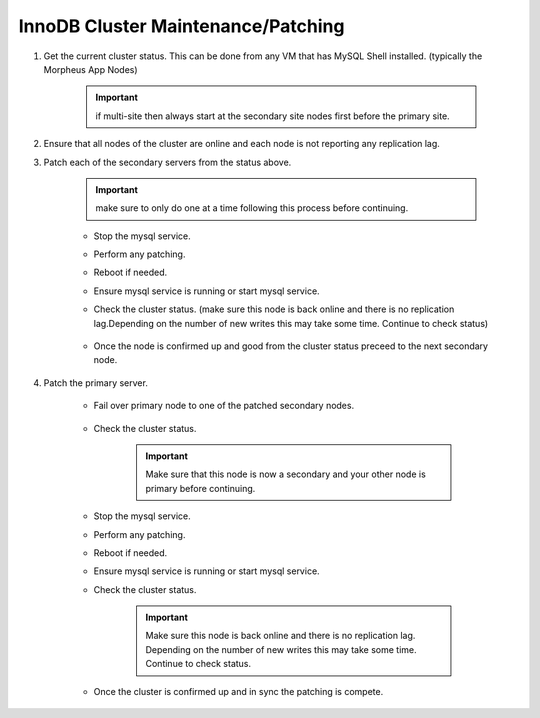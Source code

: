InnoDB Cluster Maintenance/Patching 
===================================

#. Get the current cluster status. This can be done from any VM that has MySQL Shell installed. 
   (typically the Morpheus App Nodes)

    .. important::
        if multi-site then always start at the secondary site nodes first before the primary site.
    
    .. code-block:: js
        :force:

            mysqlsh
            \c clusterAdmin@dba-1:3306
            cluster = dba.getCluster()
            cluster.status()

#. Ensure that all nodes of the cluster are online and each node is not reporting any replication lag.


#. Patch each of the secondary servers from the status above. 

    .. important::
        make sure to only do one at a time following this process before continuing.


    * Stop the mysql service.
    * Perform any patching.
    * Reboot if needed. 
    * Ensure mysql service is running or start mysql service.
    * Check the cluster status. (make sure this node is back online and there is no replication lag.Depending on the number of new writes this may take some time. Continue to check status)    
        
        .. code-block:: js
            :force:

                mysqlsh
                \c clusterAdmin@dba-1:3306
                cluster = dba.getCluster()
                cluster.status()

    * Once the node is confirmed up and good from the cluster status preceed to the next secondary node.



#. Patch the primary server.
 
    * Fail over primary node to one of the patched secondary nodes.
         
         .. code-block:: js
            :force:

            mysqlsh 
            \c clusterAdmin@dba-1:3306
            cluster = dba.getCluster()
            cluster.setPrimaryInstance("dba-2:3306") 
            cluster.status()

    * Check the cluster status. 
    
        .. important::
            Make sure that this node is now a secondary and your other node is primary before continuing.    
        
        .. code-block:: js
            :force:

                mysqlsh
                \c clusterAdmin@dba-1:3306
                cluster = dba.getCluster()
                cluster.status()

    * Stop the mysql service.
    * Perform any patching.
    * Reboot if needed. 
    * Ensure mysql service is running or start mysql service.
    * Check the cluster status. 
        
        .. important::
            Make sure this node is back online and there is no replication lag. Depending on the number of new writes this may take some time. Continue to check status.
        
        .. code-block:: js
            :force:

                mysqlsh
                \c clusterAdmin@dba-1:3306
                cluster = dba.getCluster()
                cluster.status()

    * Once the cluster is confirmed up and in sync the patching is compete.